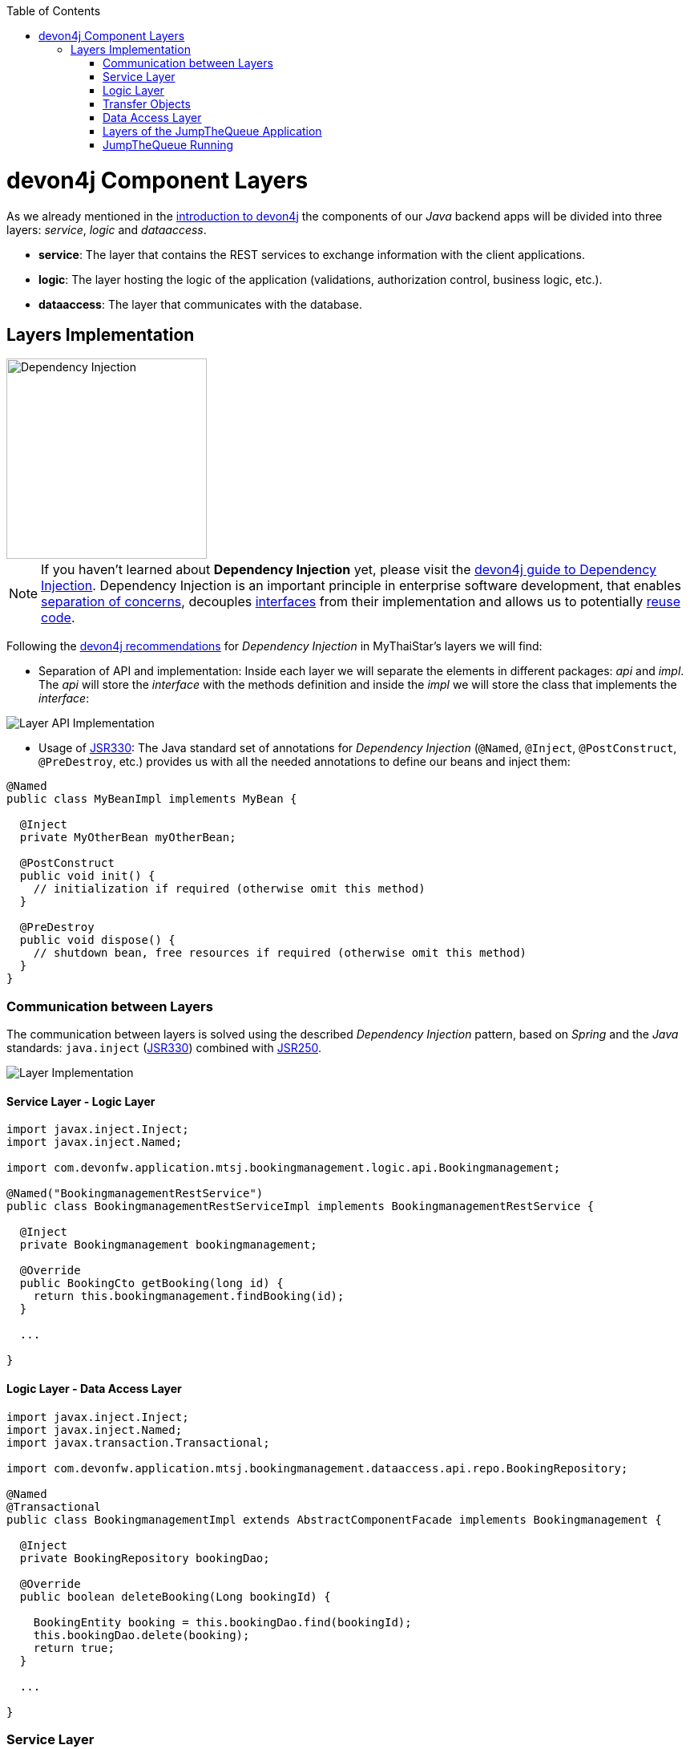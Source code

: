 :toc: macro
toc::[]
:idprefix:
:idseparator: -
ifdef::env-github[]
:tip-caption: :bulb:
:note-caption: :information_source:
:important-caption: :heavy_exclamation_mark:
:caution-caption: :fire:
:warning-caption: :warning:
endif::[]

= devon4j Component Layers
As we already mentioned in the xref:devon4j-overview#devon4j-architecture-overview[introduction to devon4j] the components of our _Java_ backend apps will be divided into three layers: _service_, _logic_ and _dataaccess_.

* *service*: The layer that contains the REST services to exchange information with the client applications.

* *logic*: The layer hosting the logic of the application (validations, authorization control, business logic, etc.).

* *dataaccess*: The layer that communicates with the database.

== Layers Implementation
image::images/devon4j/5.Layers/dependency_injection.png[Dependency Injection, 250]

[NOTE]
====
If you haven't learned about *Dependency Injection* yet, please visit the https://github.com/devonfw/devon4j/wiki/guide-dependency-injection[devon4j guide to Dependency Injection]. Dependency Injection is an important principle in enterprise software development, that enables https://en.wikipedia.org/wiki/Separation_of_concerns[separation of concerns], decouples https://en.wikipedia.org/wiki/Application_programming_interface[interfaces] from their implementation and allows us to potentially https://en.wikipedia.org/wiki/Code_reuse[reuse code].
====

Following the https://github.com/devonfw/devon4j/wiki/guide-dependency-injection[devon4j recommendations] for _Dependency Injection_ in MyThaiStar's layers we will find:

* Separation of API and implementation: Inside each layer we will separate the elements in different packages: _api_ and _impl_. The _api_ will store the _interface_ with the methods definition and inside the _impl_ we will store the class that implements the _interface_:

image::images/devon4j/5.Layers/layer_api_impl.png[Layer API Implementation]

* Usage of https://jcp.org/en/jsr/detail?id=330[JSR330]: The Java standard set of annotations for _Dependency Injection_ (`@Named`, `@Inject`, `@PostConstruct`, `@PreDestroy`, etc.) provides us with all the needed annotations to define our beans and inject them:

[source, java]
----
@Named
public class MyBeanImpl implements MyBean {
  
  @Inject
  private MyOtherBean myOtherBean;

  @PostConstruct
  public void init() {
    // initialization if required (otherwise omit this method)
  }

  @PreDestroy
  public void dispose() {
    // shutdown bean, free resources if required (otherwise omit this method)
  }
}
----

=== Communication between Layers
The communication between layers is solved using the described _Dependency Injection_ pattern, based on _Spring_ and the _Java_ standards: `java.inject` (https://jcp.org/en/jsr/detail?id=330[JSR330]) combined with https://jcp.org/en/jsr/detail?id=250[JSR250].

image::images/devon4j/5.Layers/layers_impl.png[Layer Implementation]

==== Service Layer - Logic Layer
[source,java]
----
import javax.inject.Inject;
import javax.inject.Named;

import com.devonfw.application.mtsj.bookingmanagement.logic.api.Bookingmanagement;

@Named("BookingmanagementRestService")
public class BookingmanagementRestServiceImpl implements BookingmanagementRestService {

  @Inject
  private Bookingmanagement bookingmanagement;

  @Override
  public BookingCto getBooking(long id) {
    return this.bookingmanagement.findBooking(id);
  }

  ...

}
----

==== Logic Layer - Data Access Layer
[source,java]
----
import javax.inject.Inject;
import javax.inject.Named;
import javax.transaction.Transactional;

import com.devonfw.application.mtsj.bookingmanagement.dataaccess.api.repo.BookingRepository;

@Named
@Transactional
public class BookingmanagementImpl extends AbstractComponentFacade implements Bookingmanagement {

  @Inject
  private BookingRepository bookingDao;

  @Override
  public boolean deleteBooking(Long bookingId) {
   
    BookingEntity booking = this.bookingDao.find(bookingId);
    this.bookingDao.delete(booking);
    return true;
  }

  ...

}
----

=== Service Layer
As we mentioned at the beginning, the _service_ layer is where the services of our application (_REST_ or _SOAP_) will be located.

In _devon4j_ applications the default implementation for web services is based on http://cxf.apache.org/[Apache CXF], a services framework for Java apps that supports web service standards like _SOAP_ (implementing https://en.wikipedia.org/wiki/Java_API_for_XML_Web_Services[JAX-WS]) and _REST_ services (implementing https://en.wikipedia.org/wiki/Java_API_for_RESTful_Web_Services[JAX-RS]).

In this tutorial we are going to focus only on the _REST_ implementation of services.

==== Service Definition
The services definition is done by the _service interface_ located in the `service.api.rest` package. In the _boooking_ component of MyThaiStar application we can see a service definition statement like the following:

[source,java]
----
@Path("/bookingmanagement/v1")
@Consumes(MediaType.APPLICATION_JSON)
@Produces(MediaType.APPLICATION_JSON)
public interface BookingmanagementRestService {

  @GET
  @Path("/booking/{id}/")
  public BookingCto getBooking(@PathParam("id") long id);

  ...
}
----

*JAX-RS annotations:*

* *_@Path_*: Defines the common path for all the resources of the service.

* *_@Consumes_* and *_@Produces_*: Declares the type of data that the service expects to receive from the client and the type of data that will return to the client as a response.

* *_@GET_*: Annotation for the _HTTP GET_ method.

* *_@Path_*: The path definition for the _getBooking_ resource.

* *_@PathParam_*: Annotation to configure the _id_ received in the _url_ as a parameter.

==== Service Implementation
The service implementation is a class located in the `service.impl.rest` package that implements the previous defined interface.

[source,java]
----
@Named("BookingmanagementRestService")
public class BookingmanagementRestServiceImpl implements BookingmanagementRestService {

  @Inject
  private Bookingmanagement bookingmanagement;

  @Override
  public BookingCto getBooking(long id) {

    return this.bookingmanagement.findBooking(id);
  }

  ...
}
----

As you can see, this layer simply delegates method-calls to the _logic_ layer, in order to resolve business logic requirements of the app.

=== Logic Layer
In this layer we store all the custom implementations we will need to fulfill the requirements of our application. Including:

* business logic
* delegation of the https://en.wikipedia.org/wiki/Business_transaction_management[transaction management] to Spring framework
* object mappings
* validations
* authorizations

Within the _logic_ layer we must avoid including code related to services or data access, we must delegate those tasks to the suitable layers.

==== Logic Layer Definition
As in the _service_ layer, the logic implementation will be defined by an interface located in a `logic.api` package.

[source,java]
----
public interface Bookingmanagement {

  BookingCto findBooking(Long id);
  ...
}
----

==== Logic Layer Implementation
In a `logic.impl` package an "_...Impl_" class will implement the interface defined in the previous section.

[source,java]
----
@Named
@Transactional
public class BookingmanagementImpl extends AbstractComponentFacade implements Bookingmanagement {

  // @see #getBookingDao()
  @Inject
  private BookingDao bookingDao;

  // The constructor.
  public BookingmanagementImpl() {

    super();
  }

  @Override
  public BookingCto findBooking(Long id) {

    BookingEntity entity = getBookingDao().findOne(id);
    BookingCto cto = new BookingCto();
    cto.setBooking(getBeanMapper().map(entity, BookingEto.class));
    cto.setOrder(getBeanMapper().map(entity.getOrder(), OrderEto.class));
    cto.setInvitedGuests(getBeanMapper().mapList(entity.getInvitedGuests(), InvitedGuestEto.class));
    cto.setOrders(getBeanMapper().mapList(entity.getOrders(), OrderEto.class));
    return cto;
  }

  public BookingDao getBookingDao() {
    return this.bookingDao;
  }

  ...
}
----

In the above _MyThaiStar_ logic layer example we can see:

* business logic and https://github.com/devonfw/devon4j/wiki/guide-beanmapping[object mappings]
* delegation of the transaction management through Spring's `@Transactional` annotation

=== Transfer Objects
In the code examples of the _logic_ layer section you may have seen a _BookingCto_ object. This is one of the https://github.com/devonfw/devon4j/wiki/guide-transferobject[transfer objects] defined in _devon4j_. It is used to transfer data between the layers.

The main benefits of using _Transfer Objects_ are:

* Avoid inconsistent data (when entities are sent across the app, changes tend to occur in multiple places).
* Clearly define how much data to transfer (direct relations often lead to the transfer of too much data).
* Hide internal details.

In _devon4j_ we can find two different _Transfer Objects_ (TOs):

==== Entity Transfer Objects (ETOs)
* Have the same data-properties as their underlying entity.
* Hold no relations to other entities.
* Provide simple and solid mapping.

==== Composite Transfer Objects (CTOs)
* Have no data-properties at all.
* Only hold relations to other TOs.
* Either a 1:1 reference or a https://docs.oracle.com/javase/8/docs/api/java/util/Collection.html[Collection] (https://docs.oracle.com/javase/tutorial/collections/interfaces/list.html[List]) of TOs.
* Are easy to map manually by reusing ETOs or other CTOs.

=== Data Access Layer
The third -- and last -- layer of the _devon4j_ architecture is the one responsible for storing all the code related to the connection and access of the database.

For mapping Java objects to the database, _devon4j_ use the _Java Persistence API_ (https://www.oracle.com/technetwork/java/javaee/tech/persistence-jsp-140049.html[JPA]). Explicitly, the JPA implementation _devon4j_ uses is http://hibernate.org/orm/[Hibernate].

Apart from the _Entities_ of components, we are going to find the same elements, that we saw in other layers, in the _dataaccess_ layer: a definition (i.e. an _interface_) and an implementation (a class that implements that interface).

However, in this layer the implementation is slightly different: The `[Target]Repository` extends `com.devonfw.module.jpa.dataaccess.api.data.DefaultRepository`, which provides us with the basic _dataaccess_ methods: `save(Entity)`, `findOne(id)`, `findAll(ids)`, `delete(id)`, etc.

Because of that, in the `[Target]Repository` implementation of the layer, we only need to add the _custom_ methods that are not implemented yet. Following the _MyThaiStar_ component example (_bookingmanagement_), we will only find the paginated _findBookings_ implementation here:

[source,java]
----
import org.springframework.data.jpa.repository.Query;
import com.querydsl.jpa.impl.JPAQuery;

...

public interface BookingRepository extends DefaultRepository<BookingEntity> {

  @Query("SELECT booking FROM BookingEntity booking WHERE booking.bookingToken = :token")
  BookingEntity findBookingByToken(@Param("token") String token);

  default Page<BookingEntity> findBookings(BookingSearchCriteriaTo criteria) {

    BookingEntity alias = newDslAlias();
    JPAQuery<BookingEntity> query = newDslQuery(alias);
  
    ...
  }
}
----

The implementation of _findBookings_ uses https://github.com/devonfw/devon4j/blob/develop/documentation/guide-repository.asciidoc[Spring Data] and http://www.querydsl.com/[QueryDSL] to manage dynamic queries.

=== Layers of the JumpTheQueue Application
The sections above describe the main elements of layers of the _devon4j_ components. If you have completed the exercise in the link:devon4j-components.asciidoc[previous chapter], you may have noticed that all those components are already created for us by _CobiGen_.

Take a look to our application structure:

*Owner Component Core (without Relations)*

image::images/devon4j/5.Layers/jumpthequeue_structure_core.png[JumpTheQueue Core Structure, 350]

You'll see the following components:

. Definition for _dataaccess_ layer repository.
. The entity that we created to be used by _CobiGen_ to generate the component structure.
. Definition of _abstract usecase_ in the _logic_ layer.
. Implementation of the _usecasefind_ layer in the _logic_ layer.
. Implementation of the _usecasemanage_ layer in the _logic_ layer.
. Implementation of the _logic_ layer.
. Implementation of the _rest service_.

*Owner Component API (without Relations)*

image::images/devon4j/5.Layers/jumpthequeue_structure_api.png[JumpTheQueue API Structure, 350]

. definition for _entity_ in the api layer.
. Entity Transfer Object located in the api layer.
. Search Criteria Transfer Object located in the api layer.
. Definition of _usecasefind_ in the _logic_ layer.
. Definition of _usecasemanage_ in the _logic_ layer.
. Definition of the _logic_ layer.
. Definition of the _rest service_ of the component.

The _queue_ component will have a similar structure. The _access code_ component will also have a similar structure -- with minor differences -- since it has some relations with owner and queue.

*Access Code Component Core (with Relations)*

image::images/devon4j/5.Layers/jumpthequeue_structure_core_cto.png[JumpTheQueue Core Structure CTO, 350]

Theres only a single difference in the core. If you look closely, you'll see that CobiGen didn't generate the _usecasemanage_ implementation. This is due to the complexity of entities with relations. In this case CobiGen will leave us to create the _save_ and _delete_ methods, so we can properly adress them.

*Access Code Component API (with Relations)*

image::images/devon4j/5.Layers/jumpthequeue_structure_api_cto.png[JumpTheQueue API Structure CTO, 350]

Theres _two_ differences here:

. As you can see, CobiGen generated a CTO for our entity with relations.
. As explained in the core, the _usecasemanage_ definition is missing.

So, as you can see, our components have all the layers defined and implemented following the _devon4j_ principles.

By using _CobiGen_ we have created a complete and functional _devon4j_ application without the necessity of any manual implementation (except for more complex entities which will be explained to the next chapter).

Now we'll run the application and try to use the REST service to save a new owner:

=== JumpTheQueue Running
As already mentioned, in this tutorial we will be using https://www.getpostman.com/[Postman] to test our API.

First, open your _JumpTheQueue_ project in Eclipse and run the app (right-click `SpringBootApp.java > Run as > Java Application`.

==== Simple Call
If you remember, we added some xref:devon4j-components#mock-data[mock data] previously, to have some owner info available. Let's try to retrieve an owner's information by using our _ownermanagement service_.

Select the service *GET* and send: +
`http://localhost:8081/jumpthequeue/services/rest/ownermanagement/v1/owner/0/`

We hope to obtain the data of the owner with id `0`.
Instead we get a response containing the login form:

image::images/devon4j/5.Layers/jumpthequeue_simpleGet1.png[JumpTheQueue Simple GET Request 1]

This is because _devon4j_ applications, by default, implement _Spring Security_. So we would need to login to access this service.

To make testing easier, we are going to "open" the application, to avoid the security filter, and we are going to enable the https://en.wikipedia.org/wiki/Cross-origin_resource_sharing[CORS] filter to allow requests from (Angular-) clients.

In the file `general/service/impl/config/BaseWebSecurityConfig.java` edit the `configure()` method and remove the HTTP request filter. This will authorize every request and allow us access to the app:

[source,java]
----
@Override
public void configure(HttpSecurity http) throws Exception {


  String[] unsecuredResources = new String[] { "/login", "/security/**", "/services/rest/login","/services/rest/logout" };

  http.authorizeRequests().anyRequest().permitAll().and().csrf().disable();

  if (this.corsEnabled) {
    http.addFilterBefore(getCorsFilter(), CsrfFilter.class);
  }
}
----

Finally in the file `/jtqj-core/src/main/resources/application.properties` set `security.cors.enabled` to true:

[source,java]
----
security.cors.enabled=true
----

Now we run the app again and send the same GET request. We should now be able to obtain the data of our owner:

image::images/devon4j/5.Layers/jumpthequeue_simpeGet2.png[JumpTheQueue Simple GET Request 2]

==== Paginated Response
_CobiGen_ has created a complete set of services for us, so we can access a paginated list of owners without any extra implementation.

We are going to use the following service defined in `ownermanagement/service/api/rest/OwnermanagementRestService.java`:

[source,java]
----
	@Path("/owner/search")
	@POST
	public Page<OwnerEto> findOwners(OwnerSearchCriteriaTo searchCriteriaTo);
----

The service definition states, that we will need to provide a _Search Criteria Transfer Object_. This object will work as a filter for the search, as you can see in `ownermanagement/dataaccess/api/repo/OwnerRepository.java` in the `findByCriteria` method.

If the _Search Criteria Transfer Object_ is empty, we will retrieve all owners. However, if we pass data with the object, the result will be filtered.

Select the service *POST* and enter: +
`http://localhost:8081/jumpthequeue/services/rest/ownermanagement/v1/owner/search`

In the 'Body' tab, below the address bar, we'll have to define a _SearchCriteria_ object, which will have a _pageable_ defined (make sure, the 'raw' option is selected):

[source,json]
----
{
	"pageable" : {
		"pageNumber" : "0",
		"pageSize": "10",
		"sort": []
	}
}
----

In the 'Headers' tab we'll have to ensure that `Content-Type` `application/json` is set, indicating to the server, that it'll have to interpret the body as JSON format (otherwise, you may face an 415 unsuported type error).

[NOTE]
====
You can see the definition of the _OwnerSearchCriteriaTo_ in:
`ownermanagement/logic/api/to/OwnerSearchCriteriaTo.java`
====

The result will appear in the 'Headers' tab and look something like this:

image::images/devon4j/5.Layers/jumpthequeue_paginated1.png[JumpTheQueue Paginated Response 1]

If we want to filter the results, we can define a _criteria_ object in the body. Instead of the previously empty criteria, we now provide an object like this:

[source,json]
----
{
	"username": "adcenter",
	"pageable" : {
		"pageNumber" : "0",
		"pageSize": "10",
		"sort": []
	}
}
----

This will filter the results to find only owners with username `adcenter`. If we repeat the request now, the result will be this:

image::images/devon4j/5.Layers/jumpthequeue_paginated2.png[JumpTheQueue Paginated Response 2]

We could customize this filter by editing the `ownermanagement/logic/impl/usecase/UcFindOwnerImpl.java` class.

==== Saving an Owner
To meet the requirements of the xref:jump-the-queue-design#user-story-register[User Story: Register], we need to register an _owner_ and return an _access code_.

By default _CobiGen_ has generated the _Read_ operation in the _UcFindEntityImpl_ for us, as well as the rest of the _CRUD_ operations in _UcManageEntityImpl_. So we are already able to _create_, _read_, _update_ and _delete_ owners in our database, without any extra implementation required.

To delegate _Spring_ to manage _transactions_, we only have to add the `@Transactional` annotation to our _usecase_  implementations. Since _devonfw 2.2.0_ CobiGen adds this annotation automatically, so we don't have to do it manually. Check your logic implementation classes and add the annotation in case it's not present:

[source,java]
----
@Named
@Validated
@Transactional
public class UcManageOwnerImpl extends AbstractOwnerUc implements UcManageOwner {
  ...
}
----

To save an owner we only need to use the _REST_ resource `/services/rest/ownermanagement/v1/owner` and provide the owner definition for _OwnerEto_ in the body.

[NOTE]
====
You can see the definition for _OwnerEto_ in:
`ownermanagement/logic/api/to/OwnerEto.java`
====

Select the service *POST* and enter: +
`http://localhost:8081/jumpthequeue/services/rest/ownermanagement/v1/owner`

Provide an _Owner_ object in the body, such as this:

[source,json]
----
{
	"username": "mary",
	"password": "12345",
	"userType": "false"
}
----

We will get the following result:

image::images/devon4j/5.Layers/jumpthequeue_saveOwner.png[JumpTheQueue Save Owner]

In the body of the response we can see the default content for a successful service response; the data of the new owner. This is the default implementation when saving a new _entity_ with _devon4j_ applications. However, the _JumpTheQueue_ design defines, that the response must provide the _access code_ created for the user as well, so we will need to change the logic of our application to fit this requirement.

In the next chapter we will learn how to customize the code generated by _CobiGen_ to adapt it to our needs.

'''
*Next Chapter*: link:devon4j-adding-custom-functionality.asciidoc[Customizing a devon4j Project]
